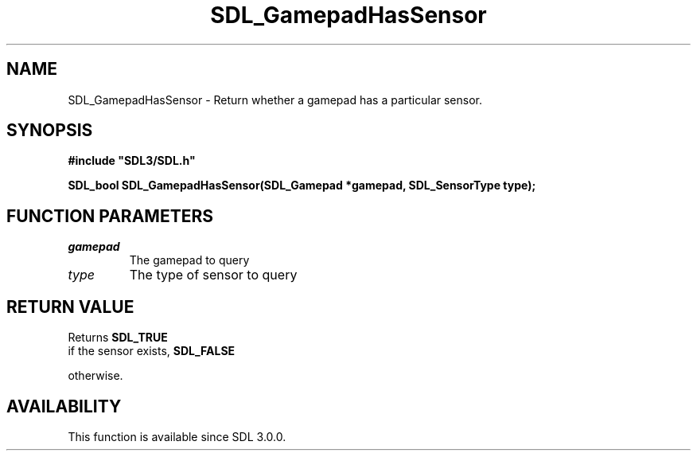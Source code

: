 .\" This manpage content is licensed under Creative Commons
.\"  Attribution 4.0 International (CC BY 4.0)
.\"   https://creativecommons.org/licenses/by/4.0/
.\" This manpage was generated from SDL's wiki page for SDL_GamepadHasSensor:
.\"   https://wiki.libsdl.org/SDL_GamepadHasSensor
.\" Generated with SDL/build-scripts/wikiheaders.pl
.\"  revision SDL-prerelease-3.0.0-2578-g2a9480c81
.\" Please report issues in this manpage's content at:
.\"   https://github.com/libsdl-org/sdlwiki/issues/new
.\" Please report issues in the generation of this manpage from the wiki at:
.\"   https://github.com/libsdl-org/SDL/issues/new?title=Misgenerated%20manpage%20for%20SDL_GamepadHasSensor
.\" SDL can be found at https://libsdl.org/
.de URL
\$2 \(laURL: \$1 \(ra\$3
..
.if \n[.g] .mso www.tmac
.TH SDL_GamepadHasSensor 3 "SDL 3.0.0" "SDL" "SDL3 FUNCTIONS"
.SH NAME
SDL_GamepadHasSensor \- Return whether a gamepad has a particular sensor\[char46]
.SH SYNOPSIS
.nf
.B #include \(dqSDL3/SDL.h\(dq
.PP
.BI "SDL_bool SDL_GamepadHasSensor(SDL_Gamepad *gamepad, SDL_SensorType type);
.fi
.SH FUNCTION PARAMETERS
.TP
.I gamepad
The gamepad to query
.TP
.I type
The type of sensor to query
.SH RETURN VALUE
Returns 
.BR SDL_TRUE
 if the sensor exists, 
.BR SDL_FALSE

otherwise\[char46]

.SH AVAILABILITY
This function is available since SDL 3\[char46]0\[char46]0\[char46]


